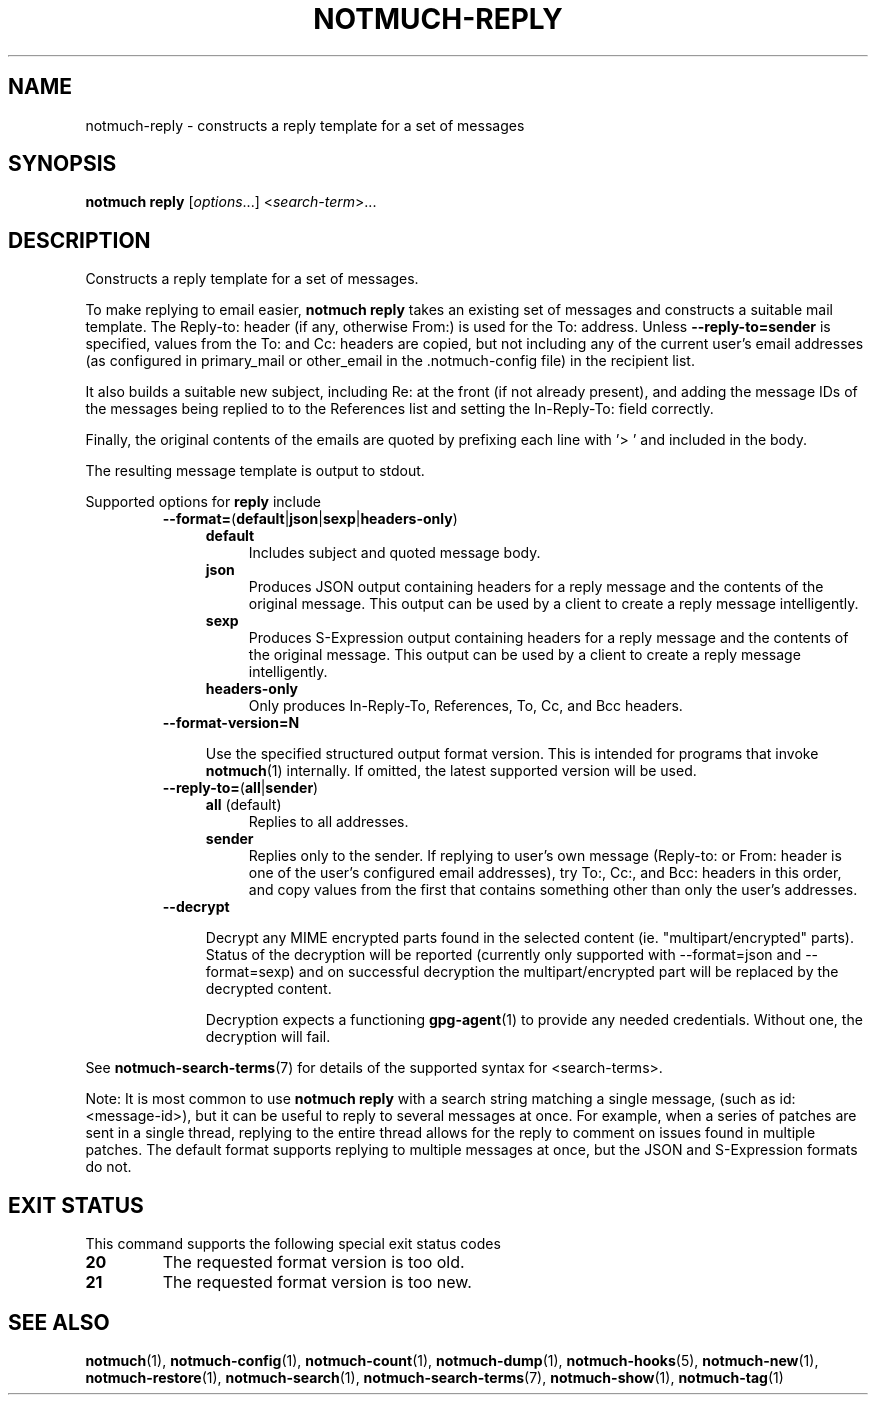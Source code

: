 .TH NOTMUCH-REPLY 1 2013-02-17 "Notmuch 0.15.2"
.SH NAME
notmuch-reply \- constructs a reply template for a set of messages

.SH SYNOPSIS

.B notmuch reply
.RI "[" options "...] <" search-term ">..."

.SH DESCRIPTION

Constructs a reply template for a set of messages.

To make replying to email easier,
.B notmuch reply
takes an existing set of messages and constructs a suitable mail
template. The Reply-to: header (if any, otherwise From:) is used for
the To: address. Unless
.BR \-\-reply-to=sender
is specified, values from the To: and Cc: headers are copied, but not
including any of the current user's email addresses (as configured in
primary_mail or other_email in the .notmuch\-config file) in the
recipient list.

It also builds a suitable new subject, including Re: at the front (if
not already present), and adding the message IDs of the messages being
replied to to the References list and setting the In\-Reply\-To: field
correctly.

Finally, the original contents of the emails are quoted by prefixing
each line with '> ' and included in the body.

The resulting message template is output to stdout.

Supported options for
.B reply
include
.RS
.TP 4
.BR \-\-format= ( default | json | sexp | headers\-only )
.RS
.TP 4
.BR default
Includes subject and quoted message body.
.TP
.BR json
Produces JSON output containing headers for a reply message and the
contents of the original message. This output can be used by a client
to create a reply message intelligently.
.TP
.BR sexp
Produces S-Expression output containing headers for a reply message and
the contents of the original message. This output can be used by a client
to create a reply message intelligently.
.TP
.BR headers\-only
Only produces In\-Reply\-To, References, To, Cc, and Bcc headers.
.RE
.RE

.RS
.TP 4
.BR \-\-format-version=N

Use the specified structured output format version.  This is intended
for programs that invoke \fBnotmuch\fR(1) internally.  If omitted, the
latest supported version will be used.
.RE

.RS
.TP 4
.BR \-\-reply\-to= ( all | sender )
.RS
.TP 4
.BR all " (default)"
Replies to all addresses.
.TP 4
.BR sender
Replies only to the sender. If replying to user's own message
(Reply-to: or From: header is one of the user's configured email
addresses), try To:, Cc:, and Bcc: headers in this order, and copy
values from the first that contains something other than only the
user's addresses.
.RE
.RE
.RS
.TP 4
.B \-\-decrypt

Decrypt any MIME encrypted parts found in the selected content
(ie. "multipart/encrypted" parts). Status of the decryption will be
reported (currently only supported with --format=json and
--format=sexp) and on successful decryption the multipart/encrypted
part will be replaced by the decrypted content.

Decryption expects a functioning \fBgpg-agent\fR(1) to provide any
needed credentials. Without one, the decryption will fail.
.RE

See \fBnotmuch-search-terms\fR(7)
for details of the supported syntax for <search-terms>.

Note: It is most common to use
.B "notmuch reply"
with a search string matching a single message, (such as
id:<message-id>), but it can be useful to reply to several messages at
once. For example, when a series of patches are sent in a single
thread, replying to the entire thread allows for the reply to comment
on issues found in multiple patches. The default format supports
replying to multiple messages at once, but the JSON and S-Expression
formats do not.
.RE
.RE

.SH EXIT STATUS

This command supports the following special exit status codes

.TP
.B 20
The requested format version is too old.
.TP
.B 21
The requested format version is too new.

.SH SEE ALSO

\fBnotmuch\fR(1), \fBnotmuch-config\fR(1), \fBnotmuch-count\fR(1),
\fBnotmuch-dump\fR(1), \fBnotmuch-hooks\fR(5), \fBnotmuch-new\fR(1),
\fBnotmuch-restore\fR(1), \fBnotmuch-search\fR(1),
\fBnotmuch-search-terms\fR(7), \fBnotmuch-show\fR(1),
\fBnotmuch-tag\fR(1)
